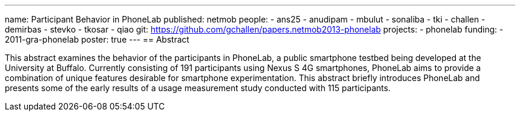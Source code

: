 ---
name: Participant Behavior in PhoneLab
published: netmob
people:
- ans25
- anudipam
- mbulut
- sonaliba
- tki
- challen
- demirbas
- stevko
- tkosar
- qiao
git: https://github.com/gchallen/papers.netmob2013-phonelab
projects:
- phonelab
funding:
- 2011-gra-phonelab
poster: true
---
== Abstract

This abstract examines the behavior of the participants in PhoneLab, a public
smartphone testbed being developed at the University at Buffalo. Currently
consisting of 191 participants using Nexus S 4G smartphones, PhoneLab aims to
provide a combination of unique features desirable for smartphone
experimentation. This abstract briefly introduces PhoneLab and presents some
of the early results of a usage measurement study conducted with 115
participants. 
